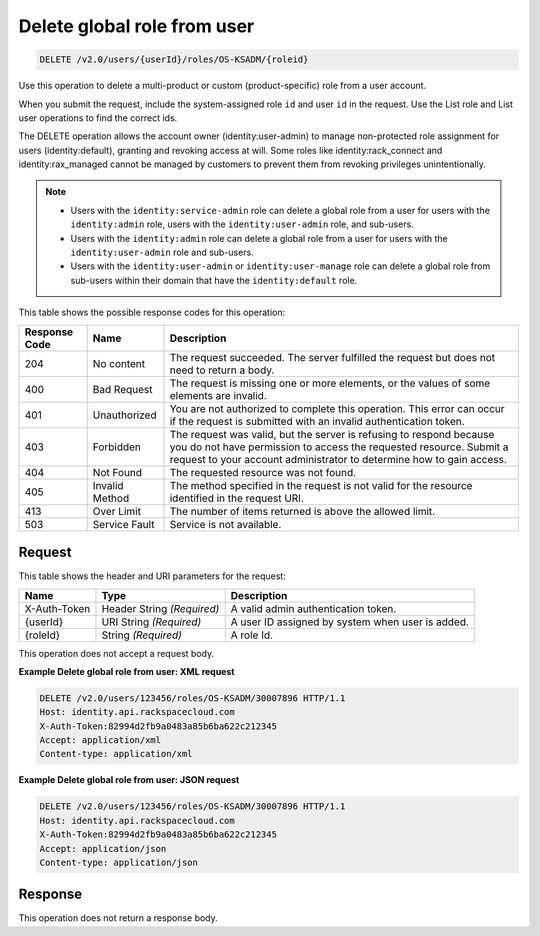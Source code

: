 .. _delete-global-role-from-user-v2.0-os-ksadm:

Delete global role from user
~~~~~~~~~~~~~~~~~~~~~~~~~~~~
.. code::

    DELETE /v2.0/users/{userId}/roles/OS-KSADM/{roleid}

Use this operation to delete a multi-product or custom (product-specific) role
from a  user account.

When you submit the request, include the system-assigned role ``id`` and user
``id``  in the request. Use the List role and List user operations to find the
correct ids.

The DELETE operation allows the account owner (identity:user-admin) to manage
non-protected role assignment for users (identity:default), granting and
revoking  access at will. Some roles like identity:rack_connect and
identity:rax_managed  cannot be managed by customers to prevent them from
revoking privileges unintentionally.

.. note::

  - Users with the ``identity:service-admin`` role can delete a global role
    from a user for users with the ``identity:admin`` role, users with the
    ``identity:user-admin`` role, and sub-users.

  - Users with the ``identity:admin`` role can delete a global role from a user
    for users with the ``identity:user-admin`` role and sub-users.

  - Users with the ``identity:user-admin`` or ``identity:user-manage`` role can
    delete a global role from sub-users within their domain that have the
    ``identity:default`` role.

This table shows the possible response codes for this operation:

+--------------------------+-------------------------+-------------------------+
|Response Code             |Name                     |Description              |
+==========================+=========================+=========================+
|204                       |No content               |The request succeeded.   |
|                          |                         |The server fulfilled the |
|                          |                         |request but does not     |
|                          |                         |need to return a body.   |
+--------------------------+-------------------------+-------------------------+
|400                       |Bad Request              |The request is missing   |
|                          |                         |one or more elements, or |
|                          |                         |the values of some       |
|                          |                         |elements are invalid.    |
+--------------------------+-------------------------+-------------------------+
|401                       |Unauthorized             |You are not authorized   |
|                          |                         |to complete this         |
|                          |                         |operation. This error    |
|                          |                         |can occur if the request |
|                          |                         |is submitted with an     |
|                          |                         |invalid authentication   |
|                          |                         |token.                   |
+--------------------------+-------------------------+-------------------------+
|403                       |Forbidden                |The request was valid,   |
|                          |                         |but the server is        |
|                          |                         |refusing to respond      |
|                          |                         |because you do not have  |
|                          |                         |permission to access the |
|                          |                         |requested resource.      |
|                          |                         |Submit a request to your |
|                          |                         |account administrator to |
|                          |                         |determine how to gain    |
|                          |                         |access.                  |
+--------------------------+-------------------------+-------------------------+
|404                       |Not Found                |The requested resource   |
|                          |                         |was not found.           |
+--------------------------+-------------------------+-------------------------+
|405                       |Invalid Method           |The method specified in  |
|                          |                         |the request is not valid |
|                          |                         |for the resource         |
|                          |                         |identified in the        |
|                          |                         |request URI.             |
+--------------------------+-------------------------+-------------------------+
|413                       |Over Limit               |The number of items      |
|                          |                         |returned is above the    |
|                          |                         |allowed limit.           |
+--------------------------+-------------------------+-------------------------+
|503                       |Service Fault            |Service is not available.|
+--------------------------+-------------------------+-------------------------+


Request
-------

This table shows the header and URI parameters for the request:

+--------------------------+-------------------------+-------------------------+
|Name                      |Type                     |Description              |
+==========================+=========================+=========================+
|X-Auth-Token              |Header                   |A valid admin            |
|                          |String *(Required)*      |authentication token.    |
+--------------------------+-------------------------+-------------------------+
|{userId}                  |URI                      |A user ID assigned by    |
|                          |String *(Required)*      |system when user is      |
|                          |                         |added.                   |
+--------------------------+-------------------------+-------------------------+
|{roleId}                  |String *(Required)*      |A role Id.               |
+--------------------------+-------------------------+-------------------------+


This operation does not accept a request body.

**Example Delete global role from user: XML request**


.. code::

   DELETE /v2.0/users/123456/roles/OS-KSADM/30007896 HTTP/1.1
   Host: identity.api.rackspacecloud.com
   X-Auth-Token:82994d2fb9a0483a85b6ba622c212345
   Accept: application/xml
   Content-type: application/xml


**Example Delete global role from user: JSON request**


.. code::

   DELETE /v2.0/users/123456/roles/OS-KSADM/30007896 HTTP/1.1
   Host: identity.api.rackspacecloud.com
   X-Auth-Token:82994d2fb9a0483a85b6ba622c212345
   Accept: application/json
   Content-type: application/json


Response
--------

This operation does not return a response body.
